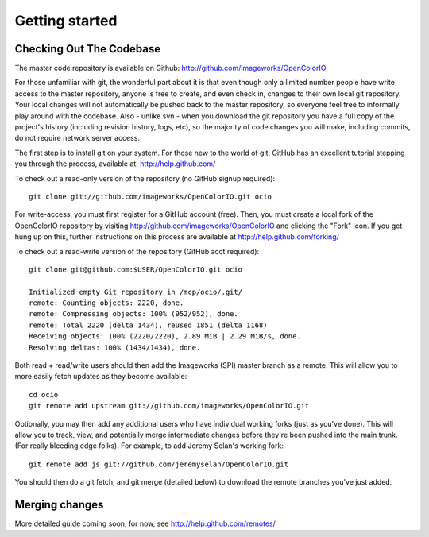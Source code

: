 .. _getting-started:

Getting started
===============

Checking Out The Codebase
*************************

The master code repository is available on Github:  http://github.com/imageworks/OpenColorIO

For those unfamiliar with git, the wonderful part about it is that even though
only a limited number people have write access to the master repository, anyone
is free to create, and even check in, changes to their own local git repository. 
Your local changes will not automatically be pushed back to the master
repository, so everyone feel free to informally play around with the codebase.
Also - unlike svn - when you download the git repository you have a full copy of
the project's history (including revision history, logs, etc), so the majority
of code changes you will make, including commits, do not require network server
access.

The first step is to install git on your system.  For those new to the world of
git, GitHub has an excellent tutorial stepping you through the process,
available at: http://help.github.com/

To check out a read-only version of the repository (no GitHub signup required)::

    git clone git://github.com/imageworks/OpenColorIO.git ocio

For write-access, you must first register for a GitHub account (free).  Then,
you must create a local fork of the OpenColorIO repository by visiting
http://github.com/imageworks/OpenColorIO and clicking the "Fork" icon. If you
get hung up on this, further instructions on this process are available at
http://help.github.com/forking/

To check out a read-write version of the repository (GitHub acct required)::

    git clone git@github.com:$USER/OpenColorIO.git ocio

    Initialized empty Git repository in /mcp/ocio/.git/
    remote: Counting objects: 2220, done.
    remote: Compressing objects: 100% (952/952), done.
    remote: Total 2220 (delta 1434), reused 1851 (delta 1168)
    Receiving objects: 100% (2220/2220), 2.89 MiB | 2.29 MiB/s, done.
    Resolving deltas: 100% (1434/1434), done.

Both read + read/write users should then add the Imageworks (SPI) master branch
as a remote. This will allow you to more easily fetch updates as they become
available::

    cd ocio
    git remote add upstream git://github.com/imageworks/OpenColorIO.git

Optionally, you may then add any additional users who have individual working
forks (just as you've done).  This will allow you to track, view, and
potentially merge intermediate changes before they're been pushed into the main
trunk. (For really bleeding edge folks).  For example, to add Jeremy Selan's
working fork::

    git remote add js git://github.com/jeremyselan/OpenColorIO.git

You should then do a git fetch, and git merge (detailed below) to download the
remote branches you've just added.


Merging changes
***************

More detailed guide coming soon, for now, see http://help.github.com/remotes/

.. TODO: Write this
